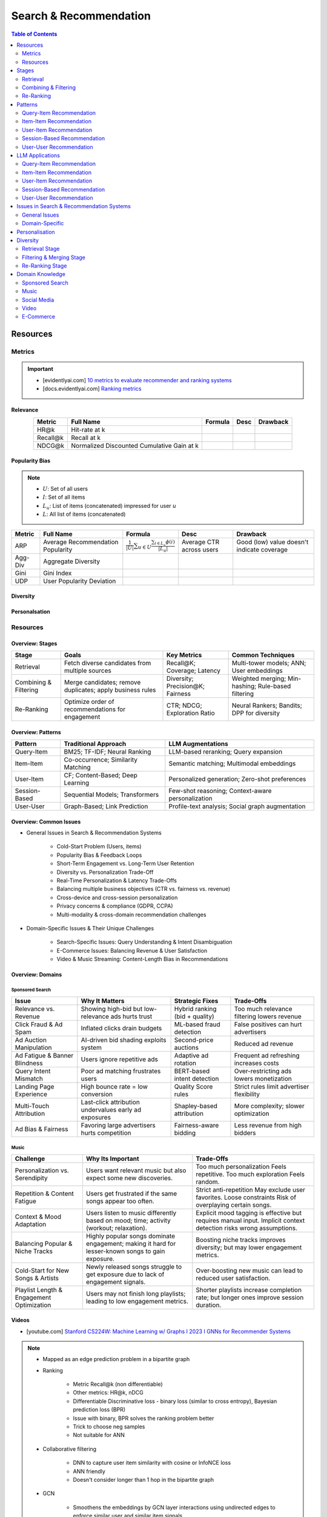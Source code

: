 ####################################################################################
Search & Recommendation
####################################################################################
.. contents:: Table of Contents
   :depth: 2
   :local:
   :backlinks: none

************************************************************************************
Resources
************************************************************************************
Metrics
====================================================================================
.. important::

	* [evidentlyai.com] `10 metrics to evaluate recommender and ranking systems <https://www.evidentlyai.com/ranking-metrics/evaluating-recommender-systems>`_
	* [docs.evidentlyai.com] `Ranking metrics <https://docs.evidentlyai.com/reference/all-metrics/ranking-metrics>`_

Relevance
------------------------------------------------------------------------------------
.. csv-table:: 
	:header: "Metric", "Full Name", "Formula", "Desc", "Drawback"
	:align: center
		
		HR@k, Hit-rate at k, , ,
		Recall@k, Recall at k, , ,
		NDCG@k, Normalized Discounted Cumulative Gain at k, , ,

Popularity Bias
------------------------------------------------------------------------------------
.. note::
	* :math:`U`: Set of all users
	* :math:`I`: Set of all items
	* :math:`L_u`: List of items (concatenated) impressed for user :math:`u`
	* :math:`L`: All list of items (concatenated)

.. csv-table:: 
	:header: "Metric", "Full Name", "Formula", "Desc", "Drawback"
	:align: center
		
		ARP, Average Recommendation Popularity, :math:`\frac{1}{|U|}\sum_{u\in U}\frac{\sum_{i\in L_u}\phi(i)}{|L_u|}`, Average CTR across users, Good (low) value doesn't indicate coverage
		Agg-Div, Aggregate Diversity, , ,
		Gini, Gini Index, , ,
		UDP, User Popularity Deviation, , ,
	
Diversity
------------------------------------------------------------------------------------
Personalsation
------------------------------------------------------------------------------------

Resources
====================================================================================
Overview: Stages
------------------------------------------------------------------------------------
.. csv-table:: 
	:header: "Stage", "Goals", "Key Metrics", "Common Techniques"
	:align: center
	
		Retrieval, Fetch diverse candidates from multiple sources, Recall@K; Coverage; Latency, Multi-tower models; ANN; User embeddings
		Combining & Filtering, Merge candidates; remove duplicates; apply business rules, Diversity; Precision@K; Fairness, Weighted merging; Min-hashing; Rule-based filtering
		Re-Ranking, Optimize order of recommendations for engagement, CTR; NDCG; Exploration Ratio, Neural Rankers; Bandits; DPP for diversity

Overview: Patterns
------------------------------------------------------------------------------------
.. csv-table:: 
	:header: "Pattern", "Traditional Approach", "LLM Augmentations"
	:align: center

		Query-Item, BM25; TF-IDF; Neural Ranking, LLM-based reranking; Query expansion
		Item-Item, Co-occurrence; Similarity Matching, Semantic matching; Multimodal embeddings
		User-Item, CF; Content-Based; Deep Learning, Personalized generation; Zero-shot preferences
		Session-Based, Sequential Models; Transformers, Few-shot reasoning; Context-aware personalization
		User-User, Graph-Based; Link Prediction, Profile-text analysis; Social graph augmentation

Overview: Common Issues
------------------------------------------------------------------------------------
- General Issues in Search & Recommendation Systems

	- Cold-Start Problem (Users, items)
	- Popularity Bias & Feedback Loops
	- Short-Term Engagement vs. Long-Term User Retention
	- Diversity vs. Personalization Trade-Off
	- Real-Time Personalization & Latency Trade-Offs
	- Balancing multiple business objectives (CTR vs. fairness vs. revenue)
	- Cross-device and cross-session personalization
	- Privacy concerns & compliance (GDPR, CCPA)
	- Multi-modality & cross-domain recommendation challenges

- Domain-Specific Issues & Their Unique Challenges

	- Search-Specific Issues: Query Understanding & Intent Disambiguation
	- E-Commerce Issues: Balancing Revenue & User Satisfaction
	- Video & Music Streaming: Content-Length Bias in Recommendations

Overview: Domains
------------------------------------------------------------------------------------
Sponsored Search
^^^^^^^^^^^^^^^^^^^^^^^^^^^^^^^^^^^^^^^^^^^^^^^^^^^^^^^^^^^^^^^^^^^^^^^^^^^^^^^^^^^^
.. csv-table:: 
	:header: "Issue", "Why It Matters", "Strategic Fixes", "Trade-Offs"
	:align: center

		Relevance vs. Revenue, Showing high-bid but low-relevance ads hurts trust, Hybrid ranking (bid + quality), Too much relevance filtering lowers revenue
		Click Fraud & Ad Spam, Inflated clicks drain budgets, ML-based fraud detection, False positives can hurt advertisers
		Ad Auction Manipulation, AI-driven bid shading exploits system, Second-price auctions, Reduced ad revenue
		Ad Fatigue & Banner Blindness, Users ignore repetitive ads, Adaptive ad rotation, Frequent ad refreshing increases costs
		Query Intent Mismatch, Poor ad matching frustrates users, BERT-based intent detection, Over-restricting ads lowers monetization
		Landing Page Experience, High bounce rate = low conversion, Quality Score rules, Strict rules limit advertiser flexibility
		Multi-Touch Attribution, Last-click attribution undervalues early ad exposures, Shapley-based attribution, More complexity; slower optimization
		Ad Bias & Fairness, Favoring large advertisers hurts competition, Fairness-aware bidding, Less revenue from high bidders

Music
^^^^^^^^^^^^^^^^^^^^^^^^^^^^^^^^^^^^^^^^^^^^^^^^^^^^^^^^^^^^^^^^^^^^^^^^^^^^^^^^^^^^
.. csv-table:: 
	:header: "Challenge", "Why Its Important", "Trade-Offs"
	:align: center

		Personalization vs. Serendipity, Users want relevant music but also expect some new discoveries., Too much personalization  Feels repetitive. Too much exploration  Feels random.
		Repetition & Content Fatigue, Users get frustrated if the same songs appear too often., Strict anti-repetition  May exclude user favorites. Loose constraints  Risk of overplaying certain songs.
		Context & Mood Adaptation, Users listen to music differently based on mood; time; activity (workout; relaxation)., Explicit mood tagging is effective but requires manual input. Implicit context detection risks wrong assumptions.
		Balancing Popular & Niche Tracks, Highly popular songs dominate engagement; making it hard for lesser-known songs to gain exposure., Boosting niche tracks improves diversity; but may lower engagement metrics.
		Cold-Start for New Songs & Artists, Newly released songs struggle to get exposure due to lack of engagement signals., Over-boosting new music can lead to reduced user satisfaction.
		Playlist Length & Engagement Optimization, Users may not finish long playlists; leading to low engagement metrics., Shorter playlists increase completion rate; but longer ones improve session duration.

Videos
------------------------------------------------------------------------------------
- [youtube.com] `Stanford CS224W: Machine Learning w/ Graphs I 2023 I GNNs for Recommender Systems <https://www.youtube.com/watch?v=OV2VUApLUio>`_
.. note::
	- Mapped as an edge prediction problem in a bipartite graph
	- Ranking

		- Metric Recall@k (non differentiable)
		- Other metrics: HR@k, nDCG
		- Differentiable Discriminative loss - binary loss (similar to cross entropy), Bayesian prediction loss (BPR)
		- Issue with binary, BPR solves the ranking problem better
		- Trick to choose neg samples
		- Not suitable for ANN
	- Collaborative filtering

		- DNN to capture user item similarity with cosine or InfoNCE loss
		- ANN friendly 
		- Doesn't consider longer than 1 hop in the bipartite graph 
	- GCN

		- Smoothens the embeddings by GCN layer interactions using undirected edges to enforce similar user and similar item signals
		- Neural GCN or LightGCN
		- Application: similar image recommendation in Pinterest 
		- Issue: doesn't have contextual awareness or session/temporal awareness

Key Papers
------------------------------------------------------------------------------------
	- BOF = Bag of features 
	- NG = N-Gram
	- CM = Causal Models (autoregressive)

.. csv-table:: 
	:header: "Tag", "Title"
	:align: center

		Two Tower; MLP, Neural Collaborative Filtering
		Two Tower; BOF, StarSpace: Embed All The Things!
		Two Tower; NG+BOF, Embedding-based Retrieval in Facebook Search
		GCN, LightGCN - Simplifying and Powering Graph Convolution Network for Recommendation
		CM; Session, Transformers4Rec: Bridging the Gap between NLP and Sequential / Session-Based Recommendation
		LLM, Collaborative Large Language Model for Recommender Systems
		LLM, Recommendation as Instruction Following: A Large Language Model Empowered Recommendation Approach

More Papers
------------------------------------------------------------------------------------
.. csv-table:: 
	:header: "Year", "Title"
	:align: center

		2001,Item-Based Collaborative Filtering Recommendation Algorithms – Sarwar et al.
		2003,Amazon.com Recommendations: Item-to-Item Collaborative Filtering – Linden et al.
		2007,Link Prediction Approaches and Applications – Liben-Nowell et al.
		2008,An Introduction to Information Retrieval – Manning et al.
		2009,BM25 and Beyond – Robertson et al.
		2009,Matrix Factorization Techniques for Recommender Systems – Koren et al.
		2010,Who to Follow: Recommending People in Social Networks – Twitter Research
		2014,DeepWalk: Online Learning of Social Representations – Perozzi et al.
		2015,Learning Deep Representations for Content-Based Recommendation – Wang et al.
		2015,Netflix Recommendations: Beyond the 5 Stars – Gomez-Uribe et al.
		2016,Deep Neural Networks for YouTube Recommendations – Covington et al.
		2016,Wide & Deep Learning for Recommender Systems – Cheng et al.
		2016,Session-Based Recommendations with Recurrent Neural Networks – Hidasi et al.
		2017,DeepRank: A New Deep Architecture for Relevance Ranking in Information Retrieval – Pang et al.
		2017,Neural Collaborative Filtering – He et al.
		2017,A Guide to Neural Collaborative Filtering – He et al.
		2018,BERT: Pre-training of Deep Bidirectional Transformers for Language Understanding – Devlin et al.
		2018,PinSage: Graph Convolutional Neural Networks for Web-Scale Recommender Systems – Ying et al.
		2018,Neural Architecture for Session-Based Recommendations – Tang & Wang
		2018,SASRec: Self-Attentive Sequential Recommendation – Kang & McAuley
		2018,Graph Convolutional Neural Networks for Web-Scale Recommender Systems – Ying et al.
		2019,Deep Learning Based Recommender System: A Survey and New Perspectives – Zhang et al.
		2019,Session-Based Recommendation with Graph Neural Networks – Wu et al.
		2019,Next Item Recommendation with Self-Attention – Sun et al.
		2019,BERT4Rec: Sequential Recommendation with Bidirectional Encoder Representations – Sun et al.
		2020,Dense Passage Retrieval for Open-Domain Question Answering – Karpukhin et al.
		2020,ColBERT: Efficient and Effective Passage Search via Contextualized Late Interaction Over BERT – Khattab et al.
		2020,T5 for Information Retrieval – Nogueira et al.
		2021,CLIP: Learning Transferable Visual Models from Natural Language Supervision – Radford et al.
		2021,Transformers4Rec: Bridging the Gap Between NLP and Sequential Recommendation – De Souza et al.
		2021,Graph Neural Networks: A Review of Methods and Applications – Wu et al.
		2021,Next-Item Prediction Using Pretrained Language Models – Sun et al.
		2022,Unified Vision-Language Pretraining for E-Commerce Recommendations – Wang et al.
		2022,Contextual Item Recommendation with Pretrained LLMs – Li et al.
		2023,InstructGPT for Information Retrieval – Ouyang et al.
		2023,GPT-4 for Web Search Augmentation – Bender et al.
		2023,CLIP-Recommend: Multimodal Learning for E-Commerce Recommendations – Xu et al.
		2023,Semantic-Aware Item Matching with Large Language Models – Chen et al.
		2023,GPT4Rec: A Generative Framework for Personalized Recommendation – Wang et al.
		2023,LLM-based Collaborative Filtering: Enhancing Recommendations with Large Language Models – Liu et al.
		2023,LLM-Powered Dynamic Personalized Recommendations – Guo et al.
		2023,Real-Time Recommendation with Large Language Models – Zhang et al.
		2023,Graph Neural Networks Meet Large Language Models: A Survey – Wu et al.
		2023,LLM-powered Social Graph Completion for Friend Recommendations – Huang et al.
		2023,LLM-Augmented Node Classification in Social Networks – Zhang et al.

************************************************************************************
Stages
************************************************************************************
A large-scale recommendation system consists of multiple stages designed to efficiently retrieve, filter, and rank items to maximize user engagement and satisfaction. The three primary stages are Retrieval, Combining & Filtering, and Re-Ranking.  

Retrieval  
====================================================================================
(Fetching an initial candidate pool from multiple sources)  

Goals:  
------------------------------------------------------------------------------------
	- Reduce a large item pool (millions of candidates) to a manageable number (thousands).  
	- Retrieve diverse candidates from multiple sources that might be relevant to the user.  
	- Balance long-term preferences vs. short-term intent.  

Metrics to Optimize For:  
------------------------------------------------------------------------------------
	- Recall@K – How many relevant items are in the top-K retrieved items?  
	- Coverage – Ensuring diversity by retrieving from multiple pools.  
	- Latency – Efficient retrieval in milliseconds at large scales.  

Common Techniques for Different Goals:  
------------------------------------------------------------------------------------
.. csv-table:: 
	:header: "Goal", "Techniques"
	:align: center

		Heterogeneous Candidate Retrieval, Multi-tower models; Hybrid retrieval (Collaborative Filtering + Content-Based)
		Personalization, User embeddings (e.g.; Two-Tower models; Matrix Factorization)
		Exploration & Freshness, Real-time embeddings; Bandit-based exploration
		Scalability & Efficiency, Approximate Nearest Neighbors (ANN); FAISS; HNSW
		Cold-Start Handling, Content-based retrieval (TF-IDF; BERT); Popularity-based heuristics

Example - YouTube Recommendation:  
------------------------------------------------------------------------------------
	- Candidate pools: Watched videos, partially watched videos, topic-based videos, demographically popular videos, newly uploaded videos, videos from followed channels.  
	- Techniques used: Two-Tower model for retrieval, Approximate Nearest Neighbors (ANN) for fast lookup.  

Combining & Filtering  
====================================================================================
(Merging retrieved candidates from different sources and removing low-quality items)  

Goals:  
------------------------------------------------------------------------------------
	- Merge multiple retrieved pools and assign confidence scores to each source.  
	- Filter out irrelevant, duplicate, or low-quality candidates.  
	- Apply business rules (e.g., compliance filtering, removing expired content).  

Metrics to Optimize For:  
------------------------------------------------------------------------------------
	- Diversity – Ensuring different content types are represented.  
	- Precision@K – How many retrieved items are actually relevant?  
	- Fairness & Representation – Avoiding over-exposure of popular items.  
	- Latency – Keeping the filtering process efficient.  

Common Techniques for Different Goals:  
------------------------------------------------------------------------------------
.. csv-table:: 
	:header: "Goal", "Techniques"
	:align: center

		Merging Multiple Candidate Pools, Weighted aggregation based on confidence scores
		Duplicate Removal, Min-hashing; Jaccard similarity; clustering-based deduplication
		Quality Filtering, Heuristic filters; Rule-based filters; Adversarial detection
		Business Constraints, Compliance rules (e.g.; sensitive content removal); Content freshness checks
		Balancing Diversity, Re-weighting based on underrepresented categories
		Scaling Up, Streaming pipelines (Kafka; Flink); Pre-filtering with Bloom Filters

Example - Newsfeed Recommendation:  
------------------------------------------------------------------------------------
	- Candidate sources: Text posts, image posts, video posts.  
	- Filtering techniques: Removing duplicate posts, blocking low-quality content, filtering based on engagement thresholds.  

Re-Ranking  
====================================================================================
(Final ranking of candidates based on personalization, diversity, and explore-exploit trade-offs)  

Goals:  
------------------------------------------------------------------------------------
	- Optimize the order of candidates to maximize engagement.  
	- Balance personalization with exploration (ensuring new content gets surfaced).  
	- Ensure fairness and representation (avoid showing only highly popular items).  

Metrics to Optimize For:  
------------------------------------------------------------------------------------
	- CTR (Click-Through Rate) – Measures immediate engagement.  
	- NDCG (Normalized Discounted Cumulative Gain) – Measures ranking quality.  
	- Exploration Ratio – Tracks new content shown to users.  
	- Long-Term Engagement – Measures retention and repeat interactions.  

Common Techniques for Different Goals:  
------------------------------------------------------------------------------------
.. csv-table:: 
	:header: "Goal", "Techniques"
	:align: center

		Personalized Ranking, Neural Ranking Models (e.g.; DeepFM; Wide & Deep; Transformer-based rankers)
		Diversity Promotion, Determinantal Point Processes (DPP); Re-ranking by category
		Explore-Exploit Balance, Multi-Armed Bandits (Thompson Sampling; UCB); Randomized Ranking
		Handling Highly Popular Items, Popularity dampening; Re-ranking with popularity decay
		Fairness & Representation, Re-weighting models; Exposure-aware ranking
		Fast Re-Ranking, Tree-based models (GBDT); LightGBM; XGBoost

Example - TikTok Recommendation:  
------------------------------------------------------------------------------------
	- Challenges: Need to mix trending videos, personalized content, and fresh videos.  
	- Techniques used: Transformer-based ranking, popularity dampening, diversity-based re-ranking.  

************************************************************************************
Patterns
************************************************************************************
Query-Item Recommendation  
====================================================================================
- Search systems
- text-to-item search
- image-to-item search
- query expansion techniques

Key Concept  
------------------------------------------------------------------------------------
- Query-item recommendation is the foundation of search systems, where a user provides a query (text, image, voice, etc.), and the system retrieves the most relevant items. Unlike standard recommendations, search is explicit—users express intent directly.  

- Common approaches include:  

	- Lexical Matching (TF-IDF, BM25, keyword-based retrieval)  
	- Semantic Matching (Word embeddings, Transformer models like BERT, CLIP for vision-text matching)  
	- Hybrid Search (Combining lexical and semantic search, e.g., BM25 + embeddings)  
	- Learning-to-Rank (LTR) models optimizing ranking performance based on user interactions)  
	- Multimodal Search (Image-to-text retrieval, video search, voice search, etc.)  

Key Papers to Read  
------------------------------------------------------------------------------------
#. Traditional Information Retrieval  

	- "An Introduction to Information Retrieval" – Manning et al. (2008)  
	- "BM25 and Beyond" – Robertson et al. (2009)  

#. Neural Ranking Models  

	- "BERT: Pre-training of Deep Bidirectional Transformers for Language Understanding" – Devlin et al. (2018)  
	- "Dense Passage Retrieval for Open-Domain Question Answering" – Karpukhin et al. (2020)  

#. Multimodal & Deep Learning-Based Search  

	- "CLIP: Learning Transferable Visual Models from Natural Language Supervision" – Radford et al. (2021)  
	- "DeepRank: A New Deep Architecture for Relevance Ranking in Information Retrieval" – Pang et al. (2017)  

Gathering Training Data & Labels  
------------------------------------------------------------------------------------
#. Supervised Learning:  

	- Label: Binary (clicked vs. not clicked) or relevance score (explicit ratings, dwell time).  
	- Data sources: Search logs, query-click data, user feedback (thumbs up/down).  
	- Challenges: Noisy labels (e.g., clicks may not always indicate relevance).  

#. Semi-Supervised Learning:  

	- Use query expansion techniques (e.g., weak supervision from similar queries).  
	- Leverage pseudo-labeling (e.g., use a weaker ranker to generate labels).  

#. Self-Supervised Learning:  

	- Contrastive learning (e.g., train embeddings by pulling query and relevant items closer).  
	- Masked query prediction (e.g., predicting missing words in search queries).  

Feature Engineering  
------------------------------------------------------------------------------------
- Query Features: Term frequency, query length, part-of-speech tagging.  
- Item Features: Title, description, category, metadata, embeddings.  
- Interaction Features: Click history, query-to-item dwell time, CTR.  
- Contextual Features: Time of query, device type, user history.  
- Embedding-Based Features: Pretrained word embeddings (Word2Vec, FastText, BERT embeddings).  

Item-Item Recommendation  
====================================================================================
- Similar Products
- Related Videos
- "Customers Who Bought This Also Bought"

Key Concept  
------------------------------------------------------------------------------------
- Item-item recommendation focuses on suggesting similar items based on user interactions. This is widely used in e-commerce, streaming platforms, and content discovery systems.  

	- Typically modeled as an item simi-larity problem.  
	- Unlike user-item recommendation, the goal is to find related items rather than predicting a user’s preferences.  

- Common approaches include:  

	- Item-Based Collaborative Filtering (Similarity between item interaction histories)  
	- Content-Based Filtering (Similarity using item attributes like text, image, category)  
	- Graph-Based Approaches (Item-item similarity using co-purchase graphs)  
	- Deep Learning Methods (Representation learning, embeddings)  
	- Hybrid Methods (Combining multiple approaches)  

Key Papers to Read  
------------------------------------------------------------------------------------
#. Collaborative Filtering-Based Approaches  

	- "Item-Based Collaborative Filtering Recommendation Algorithms" – Sarwar et al. (2001)  
	- "Matrix Factorization Techniques for Recommender Systems" – Koren et al. (2009)  

#. Content-Based Approaches  

	- "Learning Deep Representations for Content-Based Recommendation" – Wang et al. (2015)  
	- "Deep Learning Based Recommender System: A Survey and New Perspectives" – Zhang et al. (2019)  

#. Graph-Based & Hybrid Approaches  

	- "Amazon.com Recommendations: Item-to-Item Collaborative Filtering" – Linden et al. (2003)  
	- "PinSage: Graph Convolutional Neural Networks for Web-Scale Recommender Systems" – Ying et al. (2018)  

Gathering Training Data & Labels  
------------------------------------------------------------------------------------
#. Supervised Learning:  

	- Label: Binary (1 = two items are similar, 0 = not similar).  
	- Data sources: Co-purchase data, co-click data, content similarity.  
	- Challenges: Defining meaningful similarity when explicit labels don’t exist.  

#. Semi-Supervised Learning:  

	- Clustering similar items based on embeddings or co-occurrence.  
	- Weak supervision from user-generated tags, reviews.  

#. Self-Supervised Learning:  

	- Contrastive learning (e.g., learning embeddings by pushing dissimilar items apart).  
	- Masked item prediction (e.g., predicting missing related items in a session).  

Feature Engineering  
------------------------------------------------------------------------------------
- Item Features: Category, brand, price, textual description, images.  
- Interaction Features: Co-purchase counts, view sequences, co-engagement.  
- Graph Features: Item co-occurrence in user sessions, citation networks.  
- Embedding-Based Features: Learned latent item representations.  
- Contextual Features: Time decay (trending vs. evergreen items).   

User-Item Recommendation  
====================================================================================
- Homepage recommendations
- product recommendations
- videos you might like, etc

Key Concept  
------------------------------------------------------------------------------------
- User-item recommendation focuses on predicting a user's preference for an item based on historical interactions. This can be framed as:  

	#. Explicit feedback (e.g., ratings, thumbs up/down)  
	#. Implicit feedback (e.g., clicks, watch time, purchases)  

- Common approaches include:  

	#. Collaborative Filtering (CF) (Matrix Factorization, Neural CF)  
	#. Content-Based Filtering (Feature-based models)  
	#. Hybrid Models (Combining CF and content-based methods)  
	#. Deep Learning Approaches (Neural networks, Transformers)  

Key Papers to Read  
------------------------------------------------------------------------------------
#. Collaborative Filtering  

	- "Matrix Factorization Techniques for Recommender Systems" – Koren et al. (2009)  
	- "Neural Collaborative Filtering" – He et al. (2017)  

#. Deep Learning Approaches  

	- "Deep Neural Networks for YouTube Recommendations" – Covington et al. (2016)  
	- "Wide & Deep Learning for Recommender Systems" – Cheng et al. (2016)  

#. Hybrid and Production Systems  

	- "Netflix Recommendations: Beyond the 5 Stars" – Gomez-Uribe et al. (2015)  

Gathering Training Data & Labels  
------------------------------------------------------------------------------------
#. Supervised Learning:  

	- Label: binary (clicked/not clicked, purchased/not purchased) or continuous (watch time, rating).  
	- Data sources: user interactions, purchase logs, watch history.  
	- Challenges: Class imbalance (many more non-clicked items than clicked ones).  

#. Semi-Supervised Learning:  

	- Use self-training (pseudo-labeling) to expand labeled data.  
	- Graph-based methods to propagate labels across similar users/items.  

#. Self-Supervised Learning:  

	- Contrastive learning (e.g., SimCLR, BERT-style masked item prediction).  
	- Learning representations via session-based modeling (e.g., predicting the next item a user interacts with).  

Feature Engineering  
------------------------------------------------------------------------------------
- User Features: Past interactions, demographics, engagement signals.  
- Item Features: Category, text/image embeddings, historical engagement.  
- Cross Features: User-item interactions (e.g., user’s affinity to a category).  
- Contextual Features: Time of day, device, location.  
- Embedding-based Features: Learned latent factors from models like Word2Vec for items/users.  

Session-Based Recommendation  
====================================================================================
- Personalized recommendations based on recent user actions
- short-term intent modeling
- sequential recommendations

Key Concept  
------------------------------------------------------------------------------------
Session-based recommendation focuses on predicting the next relevant item for a user based on their recent interactions, rather than long-term historical data. This is useful when:  

	- Users don’t have extensive histories (e.g., guest users).  
	- Preferences shift dynamically (e.g., browsing sessions in e-commerce).  
	- Recent behavior is more indicative of intent than long-term history.  

Common approaches include:  

	- Rule-Based Methods (Most popular, trending, or recently viewed items)  
	- Markov Chains & Sequential Models (Predicting next item based on state transitions)  
	- Recurrent Neural Networks (RNNs, GRUs, LSTMs) (Capturing sequential dependencies)  
	- Graph-Based Approaches (Session-based Graph Neural Networks)  
	- Transformer-Based Models (Attention-based architectures for session modeling)  

Key Papers to Read  
------------------------------------------------------------------------------------
#. Traditional Approaches & Sequential Models  

	- "Session-Based Recommendations with Recurrent Neural Networks" – Hidasi et al. (2016)  
	- "Neural Architecture for Session-Based Recommendations" – Tang & Wang (2018)  

#. Graph-Based Methods  

	- "Session-Based Recommendation with Graph Neural Networks" – Wu et al. (2019)  
	- "Next Item Recommendation with Self-Attention" – Sun et al. (2019)  

#. Transformer-Based Methods  

	- "SASRec: Self-Attentive Sequential Recommendation" – Kang & McAuley (2018)  
	- "BERT4Rec: Sequential Recommendation with Bidirectional Encoder Representations" – Sun et al. (2019)  

Gathering Training Data & Labels  
------------------------------------------------------------------------------------
#. Supervised Learning:  

	- Label: Next item in sequence (e.g., clicked/purchased item).  
	- Data sources: User sessions, browsing logs, cart abandonment data.  
	- Challenges: Short sessions make training harder; sparse interaction data.  

#. Semi-Supervised Learning:  

	- Use self-supervised tasks like predicting masked interactions.  
	- Graph-based node propagation to learn session similarities.  

#. Self-Supervised Learning:  

	- Contrastive learning (e.g., predict next item from different user sessions).  
	- Next-click prediction using masked sequence modeling (BERT-style).  

Feature Engineering  
------------------------------------------------------------------------------------
- Session Features: Time spent, number of items viewed, recency of last interaction.  
- Item Features: Product category, textual embeddings, popularity trends.  
- Sequence Features: Click sequences, time gaps between interactions.  
- Contextual Features: Device type, time of day, geographical location.  
- Embedding-Based Features: Pretrained session embeddings (e.g., Word2Vec-like for items).  

User-User Recommendation  
====================================================================================
- People You May Know
- Friend Suggestions
- Follower Recommendations

Key Concept  
------------------------------------------------------------------------------------
- User-user recommendation focuses on predicting connections between users based on their behavior, interests, or existing social networks. 
 
	#. Typically modeled as a link prediction problem in graphs.  
	#. Used for social networks, professional connections, or matchmaking systems.  

- Common approaches include:  

	#. Collaborative Filtering (User-Based CF)  
	#. Graph-Based Approaches (Graph Neural Networks, PageRank, Node2Vec, etc.)  
	#. Feature-Based Matching (Demographic and behavior similarity)  
	#. Hybrid Approaches (Graph + CF + Deep Learning)  

Key Papers to Read  
------------------------------------------------------------------------------------
#. Collaborative Filtering-Based Approaches  

	- "Item-Based Collaborative Filtering Recommendation Algorithms" – Sarwar et al. (2001)  
	- "A Guide to Neural Collaborative Filtering" – He et al. (2017)  

#. Graph-Based Approaches  

	- "DeepWalk: Online Learning of Social Representations" – Perozzi et al. (2014)  
	- "Graph Convolutional Neural Networks for Web-Scale Recommender Systems" – Ying et al. (2018)  
	- "Graph Neural Networks: A Review of Methods and Applications" – Wu et al. (2021)  

#. Hybrid and Large-Scale User-User Recommendation  

	- "Link Prediction Approaches and Applications" – Liben-Nowell et al. (2007)  
	- "Who to Follow: Recommending People in Social Networks" – Twitter Research (2010)  

Gathering Training Data & Labels  
------------------------------------------------------------------------------------
#. Supervised Learning:  

	- Label: Binary (1 = connection exists, 0 = no connection).  
	- Data sources: Friendship graphs, follow/unfollow actions, mutual interests.  
	- Challenges: Highly imbalanced data (most user pairs are not connected).  

#. Semi-Supervised Learning:  

	- Graph-based label propagation (e.g., predicting missing edges in a user graph).  
	- Use unlabeled users with weak supervision from social structures.  

#. Self-Supervised Learning:  

	- Contrastive learning (e.g., learning embeddings where connected users are closer in vector space).  
	- Masked edge prediction (e.g., hide some connections and train the model to reconstruct them).  

Feature Engineering  
------------------------------------------------------------------------------------
- User Features: Profile attributes (age, location, industry, interests).  
- Graph Features: Common neighbors, Jaccard similarity, Adamic-Adar score.  
- Interaction Features: Message frequency, engagement level.  
- Embedding-Based Features: Node2Vec or GNN-based embeddings.  
- Contextual Features: Activity time, shared communities.  

************************************************************************************
LLM Applications
************************************************************************************
Leveraging Large Language Models (LLMs) like GPT, BERT, and T5 for various recommendation patterns

Query-Item Recommendation
====================================================================================
Key Concept  
------------------------------------------------------------------------------------
- Traditional search relies on lexical matching (BM25, TF-IDF) or vector search.  
- LLMs enhance ranking via reranking models (ColBERT, T5-based retrieval).  
- Can be used for query expansion, understanding user intent, and handling ambiguous queries.  
- Example use case: Google Search, AI-driven Q&A search (Perplexity AI).  

Key Papers to Read  
------------------------------------------------------------------------------------
#. LLM-Based Search Ranking  

	- "ColBERT: Efficient and Effective Passage Search via Contextualized Late Interaction Over BERT" – Khattab et al. (2020)  
	- "T5 for Information Retrieval" – Nogueira et al. (2020)  
#. LLM-Augmented Search  

	- "InstructGPT for Information Retrieval" – Ouyang et al. (2023)  
	- "GPT-4 for Web Search Augmentation" – Bender et al. (2023)  

Item-Item Recommendation  
====================================================================================
Key Concept  
------------------------------------------------------------------------------------
- Traditional methods use co-occurrence matrices or content similarity (TF-IDF, embeddings).  
- LLMs improve semantic similarity scoring, identifying nuanced item relationships.  
- Multimodal LLMs (e.g., CLIP) combine text, images, and metadata to enhance recommendations.  
- Example use case: E-commerce (Amazon's “similar items”), content platforms (Netflix’s related videos).  

Key Papers to Read  
------------------------------------------------------------------------------------
#. Multimodal LLMs for Recommendation  

	- "CLIP-Recommend: Multimodal Learning for E-Commerce Recommendations" – Xu et al. (2023)  
	- "Unified Vision-Language Pretraining for E-Commerce Recommendations" – Wang et al. (2022)  
#. Semantic Similarity Using LLMs  

	- "Semantic-Aware Item Matching with Large Language Models" – Chen et al. (2023)  
	- "Contextual Item Recommendation with Pretrained LLMs" – Li et al. (2022)  

User-Item Recommendation  
====================================================================================
Key Concept  
------------------------------------------------------------------------------------
- Traditional approaches rely on collaborative filtering (CF) or content-based filtering to predict user preferences.  
- LLMs enhance this by learning richer user and item embeddings, capturing nuanced interactions.  
- LLMs can generate user preferences dynamically via zero-shot/few-shot learning, improving personalization.  
- Example use case: Personalized product descriptions, interactive recommendation assistants.  

Key Papers to Read  
------------------------------------------------------------------------------------
#. LLM-powered Recommendation  

	- "GPT4Rec: A Generative Framework for Personalized Recommendation" – Wang et al. (2023)  
	- "LLM-based Collaborative Filtering: Enhancing Recommendations with Large Language Models" – Liu et al. (2023)  
#. Transformer-Based RecSys  

	- "BERT4Rec: Sequential Recommendation with Bidirectional Encoder Representations" – Sun et al. (2019)  
	- "SASRec: Self-Attentive Sequential Recommendation" – Kang & McAuley (2018)  

Session-Based Recommendation  
====================================================================================
Key Concept  
------------------------------------------------------------------------------------
- Traditional methods use sequential models (RNNs, GRUs, Transformers) to predict next-item interactions.  
- LLMs enhance session modeling by leveraging sequential reasoning and contextual awareness.  
- Few-shot prompting allows LLMs to infer session preferences without explicit training.  
- Example use case: Dynamic content feeds (TikTok), real-time recommendations (Spotify session playlists).  

Key Papers to Read  
------------------------------------------------------------------------------------
#. Transformer-Based Session Recommendations  

	- "SASRec: Self-Attentive Sequential Recommendation" – Kang & McAuley (2018)  
	- "Next-Item Prediction Using Pretrained Language Models" – Sun et al. (2021)  
#. LLM-Driven Dynamic Recommendation  

	- "LLM-Powered Dynamic Personalized Recommendations" – Guo et al. (2023)  
	- "Real-Time Recommendation with Large Language Models" – Zhang et al. (2023)  

User-User Recommendation  
====================================================================================
Key Concept  
------------------------------------------------------------------------------------
- Typically modeled as a graph-based link prediction problem, where users are nodes.  
- LLMs can enhance user similarity computations by processing richer profile texts (e.g., bios, chat history).  
- Social connections can be inferred by analyzing natural language data, rather than relying solely on structural graph features.  
- Example use case: Professional networking (LinkedIn), AI-assisted friend suggestions.  

Key Papers to Read  
------------------------------------------------------------------------------------
#. Graph-Based LLMs  

	- "Graph Neural Networks Meet Large Language Models: A Survey" – Wu et al. (2023)  
	- "LLM-powered Social Graph Completion for Friend Recommendations" – Huang et al. (2023)  
#. Hybrid Graph and LLMs  

	- "LLM-Augmented Node Classification in Social Networks" – Zhang et al. (2023)  
	- "Graph Convolutional Neural Networks for Web-Scale Recommender Systems" – Ying et al. (2018)  

************************************************************************************
Issues in Search & Recommendation Systems
************************************************************************************
General Issues
====================================================================================
Cold-Start Problem (Users & Items)  
------------------------------------------------------------------------------------
- Why It Matters:  

	- New users: No interaction history makes personalization difficult.  
	- New items: Struggle to get exposure due to lack of engagement signals.  

- Strategic Solutions & Trade-Offs:  

	- Content-Based Methods (Text embeddings, Image/Video features) → Good for new items, but lacks user personalization.  
	- Demographic-Based Recommendations (Cluster similar users) → Generalizes well but risks oversimplification.  
	- Randomized Exploration (Show new items randomly) → Increases fairness but can reduce CTR.  

- Domain-Specific Notes:  

	- E-commerce (Amazon, Etsy) → Cold-start for new sellers & niche products.  
	- Video Streaming (Netflix, YouTube) → Cold-start for newly released content.  

Popularity Bias & Feedback Loops
------------------------------------------------------------------------------------
- Why It Matters:  

	- Over-recommending already popular items creates a "rich-get-richer" effect.  
	- Items with low initial exposure struggle to gain traction.  
	- Reinforces biases in user engagement, making it harder to surface niche or novel content.  

- Strategic Solutions & Trade-Offs:  

	- Re-Ranking with Popularity Dampening (Decay-based adjustments) → Improves exposure but can hurt user satisfaction.  
	- Counterfactual Learning (Causal ML for fairness) → Breaks bias loops but hard to implement at scale.  
	- Multi-Armed Bandits (UCB, Thompson Sampling) → Helps exploration but can reduce short-term revenue.  

- Domain-Specific Notes:  

	- Social Media (TikTok, Twitter, Facebook) → Celebrity overexposure (e.g., verified users dominating feeds).  
	- News Aggregators (Google News, Apple News) → Same sources getting recommended (e.g., mainstream news over independent journalism).  

Short-Term Engagement vs. Long-Term User Retention  
------------------------------------------------------------------------------------
- Why It Matters:  

	- Systems often optimize for immediate engagement (CTR, watch time, purchases), which can lead to addictive behaviors or content fatigue.  
	- Over-exploitation of "sticky content" (clickbait, sensationalism, autoplay loops) may reduce long-term satisfaction.  

- Strategic Solutions & Trade-Offs:  

	- Multi-Objective Optimization (CTR + Long-Term Retention) → Complex to balance but essential for sustainability.  
	- Delayed Reward Models (Reinforcement Learning) → Great for long-term user retention but slow learning process.  
	- Personalization Decay (Balancing Freshness vs. Relevance) → Introduces diverse content but can feel random to users.  

- Domain-Specific Notes:  

	- YouTube, TikTok, Instagram → Prioritizing sensational viral content over educational material.  
	- E-Commerce (Amazon, Alibaba) → Short-term discounts vs. long-term brand loyalty.  

Diversity vs. Personalization Trade-Off  
------------------------------------------------------------------------------------
- Why It Matters:  

	- Highly personalized feeds often reinforce user preferences too strongly, limiting exposure to new content.  
	- Users may get stuck in content silos (e.g., political polarization, filter bubbles).  

- Strategic Solutions & Trade-Offs:  

	- Diversity-Promoting Re-Ranking (DPP, Exploration Buffers) → Reduces filter bubbles but may decrease engagement.  
	- Diversity-Constrained Search (Re-weighting ranking models) → Promotes varied content but risks reducing precision.  
	- Hybrid User-Item Graphs (Graph Neural Networks for diversification) → Balances exploration but requires expensive training.  

- Domain-Specific Notes:  

	- Social Media (Facebook, Twitter, YouTube) → Political echo chambers & misinformation bubbles.  
	- E-commerce (Amazon, Etsy, Zalando) → Users seeing only one type of product repeatedly.  

Real-Time Personalization & Latency Trade-Offs  
------------------------------------------------------------------------------------
- Why It Matters:  

	- Personalized recommendations require real-time feature updates and low-latency inference.  
	- Search relevance depends on immediate context (e.g., location, time of day, trending topics).  

- Strategic Solutions & Trade-Offs:  

	- Precomputed User Embeddings (FAISS, HNSW, Vector DBs) → Speeds up search but sacrifices personalization flexibility.  
	- Edge AI for On-Device Personalization → Reduces latency but increases computational costs.  
	- Session-Based Recommendation Models (Transformers for Session-Based Context) → Great for short-term personalization but expensive for large user bases.  

- Domain-Specific Notes:  

	- E-Commerce (Amazon, Walmart, Shopee) → Latency constraints for "similar item" recommendations.  
	- Search Engines (Google, Bing, Baidu) → Needing real-time personalization without slowing down results.  

Domain-Specific
====================================================================================
Search
------------------------------------------------------------------------------------  
- Query Understanding & Intent Disambiguation

	- Users enter ambiguous or vague queries, requiring intent inference.  
	- Example: Searching for “apple” – Is it a fruit, a company, or a music service?  
	- Solutions & Trade-Offs:  
	
		- LLM-Powered Query Rewriting (T5, GPT) → Improves relevance but risks over-modifying queries.  
		- Session-Aware Query Expansion → Helps disambiguation but increases computational cost.  

E-Commerce
------------------------------------------------------------------------------------
- Balancing Revenue & User Satisfaction  

	- Revenue-driven recommendations (sponsored ads, promoted products) vs. organic recommendations.  
	- Example: Amazon mixing sponsored and personalized search results.  
	- Solutions & Trade-Offs:  
	
		- Hybrid Models (Re-ranking with Fairness Constraints) → Balances organic vs. paid but hard to tune for revenue goals.  
		- Trust-Based Ranking (Reducing deceptive sellers, fake reviews) → Improves satisfaction but may lower short-term sales.  

Video & Music Streaming
------------------------------------------------------------------------------------
- Content-Length Bias in Recommendations  

	- Recommendation models often favor shorter videos (TikTok, YouTube Shorts) over long-form content.  
	- Example: YouTube’s watch-time optimization may prioritize clickbaity short videos over educational content.  
	- Solutions & Trade-Offs:  
	
		- Normalized Engagement Metrics (Watch Percentage vs. Watch Time) → Improves long-form content exposure but may reduce video diversity.  
		- Hybrid-Length Recommendations (Mixing Shorts & Full Videos) → Enhances variety but harder to rank effectively. 
************************************************************************************
Personalisation
************************************************************************************

************************************************************************************
Diversity
************************************************************************************
- Goal

	- improving user engagement
	- avoiding filter bubbles
	- preventing over-reliance on popular content.
- Metric

	- TODO
- Ensuring diversity in recommendation systems requires a multi-stage approach, balancing user engagement, fairness, and exploration. The best strategies depend on the product type:

	.. important::
		- Music & video platforms (Spotify, YouTube, TikTok) use DPP and Bandits to introduce diverse content.
		- E-commerce (Amazon, Etsy) balances popularity-based downsampling with weighted re-ranking.
		- Newsfeeds (Google News, Facebook, Twitter) use category-sensitive filtering to prevent echo chambers.

- LLMs for Diversity in Recommendations

	.. note::	 
		- YouTube - Uses LLMs for multi-modal retrieval (text, video, audio).  
		- Spotify - Uses LLMs for playlist diversification and exploration-based re-ranking.  
		- Netflix - Uses GPT-like models for diverse genre-based recommendations.  
		- Google Search & News - Uses BERT-based fairness filters for diverse search results.  

- Technique Summary

	.. csv-table:: 
		:header: "Technique", "Stage", "Pros", "Cons"
		:align: center
	
			Multi-Pool Retrieval, Retrieval, High diversity; multiple candidate sources, Computationally expensive
			Popularity-Based Downsampling, Retrieval, Prevents over-recommendation of trending items, May reduce engagement
			Minimum-Item Representation Heuristics, Filtering, Ensures fairness across categories, Might reduce personalization
			Category-Sensitive Filtering, Filtering, Adapts to user preferences dynamically, High computation cost
			Determinantal Point Processes (DPP), Re-Ranking, Mathematical diversity control, Computationally expensive
			Re-Ranking with Diversity Constraints, Re-Ranking, Tunable for personalization vs. diversity, Requires careful tuning
			Multi-Armed Bandits, Re-Ranking, Balances personalization and exploration, Hard to tune in real-world scenarios

- LLMs for Diversity at Each Stage  

	.. csv-table:: 
		:header: "Stage", "LLM Enhancements", "Pros", "Cons"
		:align: center
	
			Retrieval, Query expansion; Multi-modal retrieval, Increases recall & heterogeneity, Higher latency; Loss of precision
			Filtering & Merging, Semantic deduplication; Bias correction, Prevents redundancy; Fairer recommendations, Computationally expensive
			Re-Ranking, Diversity-aware reranking; Counterfactuals, Balances personalization & exploration, Risk of over-exploration; Expensive inference

Retrieval Stage
====================================================================================
.. note::
	Goal: Ensuring Diversity in Candidate Selection

Multi-Pool Retrieval (Heterogeneous Candidate Selection)
------------------------------------------------------------------------------------
	- Retrieves candidates from multiple independent sources (e.g., popularity-based pool, collaborative filtering pool, content-based retrieval).
	- Ensures that recommendations are not solely based on one dominant factor (e.g., trending items).
	
Pros:

	- Increases coverage by considering multiple types of items.
	- Helps balance long-term preferences vs. short-term interest.
	
Cons:

	- If not weighted properly, can introduce irrelevant or low-quality recommendations.
	- Computationally expensive when handling large numbers of pools.
	
Example:

	- YouTube retrieves candidates from watched videos, partially watched videos, new uploads, and popular in demographic to balance diversity.

Popularity-Based Downsampling
------------------------------------------------------------------------------------
	- Reduces the dominance of highly popular items in the candidate pool.
	- Ensures niche items have a fair chance of being retrieved.
	
Pros:

	- Prevents "rich-get-richer" feedback loops.
	- Encourages long-tail item discovery.
	
Cons:

	- Might hurt immediate engagement metrics (CTR, Watch Time).
	- New users may still prefer popular items over niche ones.
	
Example:

	- Spotifys Discover Weekly uses a mix of popular and long-tail recommendations to balance engagement and discovery.

LLMs for Diverse Candidate Selection  
------------------------------------------------------------------------------------
	#. Query Expansion for Better Recall  
	
		- LLMs generate query variations to retrieve diverse candidates beyond exact keyword matching.  
		- Example: Instead of just retrieving laptops, LLMs expand queries to include notebooks, MacBooks, ultrabooks.  
		- Technique: Use T5/BERT-based semantic expansion to increase retrieval diversity.  
		
	#. Multi-Modal Understanding for Heterogeneous Retrieval  
	
		- LLMs bridge different modalities (text, image, video) to retrieve richer candidate pools.  
		- Example: In YouTube Recommendations, an LLM can link a users watched TED Talk to blog articles on the same topic.  
		- Technique: Use CLIP (for text-image-video embeddings) to retrieve across modalities.  
	
	#. User Preference Understanding for Contextual Retrieval  
	
		- Instead of static retrieval models, LLMs generate dynamic search queries based on user conversation history.  
		- Example: A user searching for travel backpacks may also receive recommendations for hiking gear if LLMs infer the intent.  
		- Technique: Use GPT-like models to rewrite user queries dynamically based on session context.  
	
Pros:  

	- Improves Recall - LLMs retrieve more diverse content that traditional CF models miss.  
	- Better Cold-Start Handling - Generates synthetic preferences for new users.  

Cons:  

	- High Latency - Generating queries dynamically can be slower than precomputed embeddings.  
	- Loss of Precision - More diverse candidates mean a higher risk of retrieving irrelevant results.  

Filtering & Merging Stage
====================================================================================
.. note::
	Goal: Balancing Diversity Before Re-Ranking

Minimum-Item Representation Heuristics
------------------------------------------------------------------------------------
	- Ensures that each category, genre, or provider has a minimum number of candidates before merging.
	- Helps prevent over-representation of any single category.

Pros:

	- Easy to implement with rule-based heuristics.
	- Ensures fairness in content exposure.

Cons:

	- Can sacrifice relevance by forcing underrepresented items.
	- Hard to scale for fine-grained personalization.

Example:

	- News Feeds (Facebook, Twitter, Google News) ensure a minimum number of international vs. local news, avoiding content silos.

Category-Sensitive Filtering
------------------------------------------------------------------------------------
	- Computes category entropy to measure diversity across different categories.
	- If a users recommendations lack category diversity, it enforces rebalancing by boosting underrepresented categories.

Pros:

	- Dynamically adapts to different users.
	- Can be optimized for long-term user retention.

Cons:

	- Requires real-time category tracking, which can be computationally expensive.
	- Poor tuning may result in irrelevant recommendations.

Example:

	- Netflix ensures that recommendations contain a mix of different genres rather than overloading one.

LLMs for Diversity-Aware Candidate Selection  
------------------------------------------------------------------------------------
	#. Semantic Deduplication & Cluster Merging  
	
		- LLMs identify semantically similar items (even if they differ in wording) to prevent redundancy.  
		- Example: In news recommendations, LLMs group articles covering the same event to avoid repetition.  
		- Technique: Use sentence embeddings (SBERT) to cluster semantically duplicate items.  
	
	#. Bias & Fairness Control  
	
		- LLMs detect biased patterns (e.g., over-representing a certain demographic) and adjust recommendations accordingly.  
		- Example: A job recommendation system might over-recommend tech jobs to menLLMs can balance exposure.  
		- Technique: Use LLM-based fairness models (e.g., DebiasBERT) to adjust recommendations.  
	
	#. Context-Aware Filtering  
	
		- LLMs generate filtering rules on-the-fly based on user profile, session history, or external trends.  
		- Example: If a user browses vegetarian recipes, LLMs downrank meat-based recipes dynamically.  
		- Technique: Use GPT-powered filtering prompts to dynamically adjust content selection.  

Pros:  

	- Prevents Repetitive Recommendations - Ensures users dont see redundant items.  
	- Improves Fairness & Representation - Adjusts for bias in candidate selection.  

Cons:  

	- Computationally Expensive - Filtering millions of candidates using LLMs can increase inference costs.  
	- Difficult to Fine-Tune - Over-filtering may hide relevant recommendations.  

Re-Ranking Stage
====================================================================================
.. note::
	Goal: Final Diversity Adjustments

Determinantal Point Processes (DPP)
------------------------------------------------------------------------------------
	- Uses probabilistic modeling to diversify ranked lists.
	- Given a candidate set, DPP selects a subset that maximizes diversity while maintaining relevance.
	- Works by modeling similarity between items and ensuring that similar items are not ranked too closely together.

Pros:

	- Mathematically principled and ensures diversity without arbitrary rules.
	- Used successfully in Spotify and Amazon for playlist & product recommendations.

Cons:

	- Computationally expensive, especially in large-scale deployments.
	- Needs proper similarity functions to be effective.

Example:

	- Spotify Playlist Generation - Ensures a playlist has a variety of artists and genres instead of only one type of song.

Re-Ranking with Diversity Constraints
------------------------------------------------------------------------------------
	- Uses weighted re-ranking algorithms that explicitly penalize redundant recommendations.
	- Can be tuned to balance diversity vs. personalization dynamically.

Pros:

	- Adjustable trade-off between diversity and user preferences.
	- Works well for personalized recommendations.

Cons:

	- Needs constant tuning to find the right balance.
	- If misconfigured, can make recommendations feel random or irrelevant.

Example:

	- YouTubes Ranking Model applies re-ranking constraints to prevent over-recommendation of a single creator in a session.

Multi-Armed Bandits for Explore-Exploit
------------------------------------------------------------------------------------
	- Balances exploitation (showing relevant, known content) with exploration (introducing new, diverse content).
	- Upper Confidence Bound (UCB), Thompson Sampling are commonly used bandit techniques.

Pros:

	- Encourages personalized discovery while ensuring exploration.
	- Automatically adapts over time.

Cons:

	- Hard to tune exploration parameters in production settings.
	- May result in temporary engagement drops during exploration phases.

Example:

	- TikToks For You Page mixes known preferences with new content using bandit-based ranking.

LLMs for Diversity-Aware Ranking  
------------------------------------------------------------------------------------
	#. Diversity-Aware Ranking Models  

		- LLMs act as personalization-aware rerankers, balancing relevance with diversity dynamically.  
		- Example: Instead of showing only Marvel movies to a fan, LLMs inject DC movies or indie superhero films.  
		- Technique: Use LLM-powered diversity re-ranking prompts in post-processing.  
	
	#. Personalized Exploration vs. Exploitation  

		- LLMs simulate user preferences in real-time and adjust ranking to include more exploration.  
		- Example: In TikTok, if a user likes cooking videos, LLMs inject some fitness or travel videos to encourage exploration.  
		- Technique: Use GPT-powered bandit re-ranking for adaptive diversity balancing.  
	
	#. Diversity-Aware Re-Ranking via Counterfactual Predictions  

		- LLMs generate counterfactual recommendations to test how users might respond to different recommendation lists.  
		- Example: Instead of showing only trending news, LLMs inject underrepresented topics and measure user responses.  
		- Technique: Use LLMs for offline counterfactual testing before deployment.  

Pros:  

	- Balances Personalization & Diversity - Prevents filter bubbles.  
	- Improves Long-Term Engagement - Users are less likely to get bored.  

Cons:  

	- Higher Inference Cost - Re-ranking every session in real-time increases server load.  
	- Risk of Over-Exploration - If diversity is forced, users may feel the system is less relevant.  

************************************************************************************
Domain Knowledge
************************************************************************************
Sponsored Search
====================================================================================
Relevance vs. Revenue Trade-Off
------------------------------------------------------------------------------------
Why It Matters:  

	- Advertisers bid for visibility, but their ads may not always be relevant to the user's query.  
	- If high-bid but low-relevance ads are shown, users may lose trust in the search engine.  

Strategic Solutions & Trade-Offs:  

	- Quality Score (Google Ads' Approach)  Ranks ads based on a combination of CTR, relevance, and landing page experience, not just bid amount.  
	- Hybrid Ranking Model (Revenue + User Engagement)  Balances ad revenue vs. user satisfaction.  

Trade-Offs:  

	- Prioritizing high-relevance, low-bid ads reduces short-term revenue.  
	- Prioritizing high-bid, low-relevance ads hurts user trust & long-term retention.  

Click Spam & Ad Fraud
------------------------------------------------------------------------------------
Why It Matters:  

	- Bots & malicious actors inflate clicks to waste competitor ad budgets (click fraud).  
	- Some advertisers run low-quality, misleading ads to generate fake engagement.  

Strategic Solutions & Trade-Offs:  

	- Click Fraud Detection (Googles Invalid Click Detection)  Uses IP tracking, anomaly detection, and ML models to filter fraudulent clicks.  
	- Post-Click Analysis (User Behavior Analysis)  Detects bots based on engagement (bounce rate, session length, interactions).  

Trade-Offs:  

	- False Positives  May block legitimate traffic, harming advertisers.  
	- False Negatives  Fraudulent clicks still get monetized, increasing costs for real advertisers.  

Ad Auction Manipulation & Bid Shading
------------------------------------------------------------------------------------
Why It Matters:  

	- Sophisticated advertisers use AI-driven bidding strategies to game real-time auctions.  
	- Bid shading techniques lower ad costs while maintaining high visibility.  

Strategic Solutions & Trade-Offs:  

	- Second-Price Auctions (Vickrey Auctions)  Advertisers only pay the second-highest bid price, reducing manipulation.  
	- Multi-Objective Bidding Models  Balances advertiser cost efficiency and search engine revenue.  

Trade-Offs:  

	- Too much bid control reduces revenue  Search engines may earn less per click.  
	- Aggressive bid adjustments can reduce advertiser trust  If advertisers feel theyre losing transparency, they may pull budgets.  

Ad Fatigue & Banner Blindness
------------------------------------------------------------------------------------
Why It Matters:  

	- Users ignore repetitive ads after multiple exposures, reducing CTR over time.  
	- If ads look too much like organic results, users may feel deceived.  

Strategic Solutions & Trade-Offs:  

	- Adaptive Ad Rotation (Google Ads Optimize for Best Performing Mode)  Dynamically swaps low-performing ads with higher-engagement creatives.  
	- Ad Labeling Transparency  Clearer Sponsored tags improve user trust but reduce click rates.  

Trade-Offs:  

	- Refreshing ads too frequently raises advertiser costs.  
	- Too much ad transparency leads to lower revenue per impression.  

Query Intent Mismatch
------------------------------------------------------------------------------------
Why It Matters:  

	- Search queries are often ambiguous, and poor ad matching leads to bad user experience.  
	- Example: Searching for Apple  Should the search engine show Apple iPhones (commercial intent) or apple fruit (informational intent)?  

Strategic Solutions & Trade-Offs:  

	- Intent Classification Models (BERT, T5-based Models)  Classify queries into commercial vs. informational intent.  
	- Negative Keyword Targeting (Google Ads' Negative Keywords)  Advertisers block unrelated queries from triggering their ads.  

Trade-Offs:  

	- Restricting ads based on intent can lower revenue.  
	- Allowing broad ad targeting risks user dissatisfaction.  

Landing Page Experience & Conversion Rate Optimization
------------------------------------------------------------------------------------
Why It Matters:  

	- Even if an ad gets high CTR, if the landing page is misleading or slow, users bounce without converting.  
	- Google penalizes low-quality landing pages via Quality Score reductions.  

Strategic Solutions & Trade-Offs:  

	- Landing Page Quality Audits (Googles Ad Quality Guidelines)  Checks for page speed, relevance, mobile-friendliness.  
	- Post-Click Engagement Monitoring  Uses bounce rate, time-on-site, conversion tracking to refine ranking.  

Trade-Offs:  

	- Strict landing page rules limit advertiser flexibility.  
	- Relaxed rules allow low-quality ads, reducing long-term trust.  

Multi-Touch Attribution & Ad Budget Allocation
------------------------------------------------------------------------------------
Why It Matters:  

	- Users may see an ad but not convert immediately  Traditional last-click attribution ignores earlier touchpoints.  
	- Advertisers struggle to allocate budgets across search, display, social, and video ads.  

Strategic Solutions & Trade-Offs:  

	- Multi-Touch Attribution Models (Shapley Value, Markov Chains)  Assigns fair credit to different ad exposures.  
	- Cross-Channel Conversion Tracking  Tracks user journeys across search & display ads.  

Trade-Offs:  

	- More complex attribution models require longer training times.  
	- Over-attributing upper-funnel ads can inflate costs without clear ROI.  

Fairness & Ad Bias Issues
------------------------------------------------------------------------------------
Why It Matters:  

	- Some ad auctions are biased against small advertisers, favoring large ad budgets.  
	- Discriminatory ad targeting (e.g., gender/race bias in job/housing ads) can lead to regulatory penalties.  

Strategic Solutions & Trade-Offs:  

	- Fairness-Constrained Bidding (Googles Fairness-Aware Ad Auctions)  Adjusts auction weights to prevent dominance by large advertisers.  
	- Bias Detection in Ad Targeting (Auditing Models for Discriminatory Targeting)  Ensures fair exposure of diverse ads.  

Trade-Offs:  

	- Too much fairness correction may reduce revenue from high-bidding advertisers.  
	- Too little correction risks regulatory lawsuits (e.g., Facebooks 2019 lawsuit for discriminatory ad targeting).  

Music
====================================================================================
Playlist Generation & Curation in Music Recommendation Systems
------------------------------------------------------------------------------------
Types of Playlists & Their Challenges
^^^^^^^^^^^^^^^^^^^^^^^^^^^^^^^^^^^^^^^^^^^^^^^^^^^^^^^^^^^^^^^^^^^^^^^^^^^^^^^^^^^^
.. csv-table:: 
	:header: "Playlist Type", "Example", "Key Challenges"
	:align: center

		Personalized Playlists, Spotifys Discover Weekly; YouTube Musics Your Mix, Ensuring balance between familiar & new tracks.
		Mood/Activity-Based Playlists, Workout Mix; Chill Vibes; Focus Music, Detecting mood & intent dynamically.
		Trending & Algorithmic Playlists, Spotifys Top 50; Apple Musics Charts, Avoiding popularity bias while staying relevant.
		Collaborative & Social Playlists, Spotify Blend; Apple Musics Shared Playlists, Handling conflicting preferences in shared lists.
		Genre/Artist-Centric Playlists, Best of 90s Rock; Jazz Classics, Ensuring diversity within a theme.

Solutions to Key Playlist Challenges 
^^^^^^^^^^^^^^^^^^^^^^^^^^^^^^^^^^^^^^^^^^^^^^^^^^^^^^^^^^^^^^^^^^^^^^^^^^^^^^^^^^^^
.. csv-table:: 
	:header: "Challenge", "Solution", "Trade-Off"
	:align: center

		Over-Personalization (Echo Chamber), Inject 5-20% exploration (Multi-Armed Bandits), Too much exploration may decrease CTR
		Repetition & Content Fatigue, Anti-repetition rules (e.g.; same song cannot appear in back-to-back sessions), May prevent users from hearing favorite tracks
		Cold-Start for New Songs, Boost underexposed songs using metadata (tempo; genre), Over-promoting new songs may harm engagement
		Context-Aware Playlists, Use real-time signals (e.g.; running mode detects movement; adjusts tempo), Misinterpreted context may cause poor recommendations
		Playlist Completion Rate, Optimize for average session length (shorter playlists for casual users; longer for engaged users), Shorter playlists may reduce playtime per session

Common Problems
------------------------------------------------------------------------------------
Cold-Start Problem for New Artists & Songs
^^^^^^^^^^^^^^^^^^^^^^^^^^^^^^^^^^^^^^^^^^^^^^^^^^^^^^^^^^^^^^^^^^^^^^^^^^^^^^^^^^^^
- Why It Matters:

	- New artists and newly released tracks struggle to get exposure since they have no engagement history.

- Strategic Solutions & Trade-Offs:

	- Metadata-Based Recommendations (Genre, BPM, lyrics embeddings)  Useful for early exposure but lacks engagement feedback.
	- Collaborative Boosting (Linking new artists to known artists)  Improves visibility but risks inaccurate pairing.
	- User-Driven Exploration (Playlists like Fresh Finds)  Promotes new songs but may not reach mainstream listeners.

- Example:

	- Spotifys Fresh Finds is a human-curated playlist designed for emerging artists.

Popularity Bias & Lack of Exposure for Niche Artists
^^^^^^^^^^^^^^^^^^^^^^^^^^^^^^^^^^^^^^^^^^^^^^^^^^^^^^^^^^^^^^^^^^^^^^^^^^^^^^^^^^^^
- Why It Matters:

	- Big-label artists dominate recommendations, making it hard for new/independent musicians to gain visibility.
	- Overemphasis on top charts and algorithmic repetition reinforces the same mainstream music.

- Strategic Solutions & Trade-Offs:

	- Fairness-Aware Re-Ranking (Exposing lesser-known artists)  Promotes diversity but may reduce engagement.
	- User Preference-Based Exploration (Blending familiar & new artists)  Increases discovery but harder to balance.
	- Contextual Boosting (Surfacing niche content in certain playlists)  Encourages exploration but risks user dissatisfaction.

- Spotifys Fix:

	- Discover Weekly and Release Radar to highlight emerging artists.

Balancing Exploration vs. Personalization in Playlists
^^^^^^^^^^^^^^^^^^^^^^^^^^^^^^^^^^^^^^^^^^^^^^^^^^^^^^^^^^^^^^^^^^^^^^^^^^^^^^^^^^^^
- Why It Matters:

	- Users want to hear familiar songs but also expect discovery of new tracks.
	- Too much exploration reduces engagement, too little keeps users stuck in their existing preferences.

- Strategic Solutions & Trade-Offs:

	- Reinforcement Learning-Based Ranking (Balancing Novelty & Familiarity)  Dynamically adjusts exploration but requires more data.
	- Hybrid Personalized Playlists (50% known, 50% new)  Encourages discovery but still risks disengagement.
	- Diversity Re-Ranking Models (Ensuring mix of different artist popularity levels)  Enhances engagement but increases complexity.

- Spotifys Fix:

	- Discover Weekly mixes familiar artists with newly recommended artists.

Repetition & Content Fatigue (Avoiding Overplayed Songs)
^^^^^^^^^^^^^^^^^^^^^^^^^^^^^^^^^^^^^^^^^^^^^^^^^^^^^^^^^^^^^^^^^^^^^^^^^^^^^^^^^^^^
- Why It Matters:

	- Users dislike hearing the same songs too frequently in personalized playlists.
	- Music recommendation systems tend to reinforce top tracks due to high past engagement.

- Strategic Solutions & Trade-Offs:

	- Play-Session Awareness (Avoiding recently played tracks)  Prevents fatigue but risks reducing personalization strength.
	- Diversified Playlist Generation (Embedding Clustering)  Encourages discovery but may introduce unrelated tracks.
	- Temporal Diversity Constraints (Recommender-aware time gaps)  Reduces overexposure but adds complexity to ranking models.

- Spotify & Apple Musics Fix:

	- Autogenerated playlists (e.g., Daily Mix, Radio) have anti-repetition constraints.

Context-Aware Recommendations (Music for Different Situations)
^^^^^^^^^^^^^^^^^^^^^^^^^^^^^^^^^^^^^^^^^^^^^^^^^^^^^^^^^^^^^^^^^^^^^^^^^^^^^^^^^^^^
- Why It Matters:

	- Music preferences vary by context (workout, driving, studying, relaxing), but most recommenders treat all listening the same.

- Strategic Solutions & Trade-Offs:

	- User-Controlled Context Tags (Spotifys Mood Playlists, YouTube Musics Activity Mode)  More control but adds friction.
	- Implicit Context Detection (Using location, time, device, previous context switches)  Improves automation but risks privacy concerns.
	- Adaptive Playlist Generation (Real-time context-aware re-ranking)  Better real-world usability but increases computational costs.

- Industry Example:

	- Spotifys Made for You mixes genres based on past listening sessions.

Short-Term vs. Long-Term Personalization
^^^^^^^^^^^^^^^^^^^^^^^^^^^^^^^^^^^^^^^^^^^^^^^^^^^^^^^^^^^^^^^^^^^^^^^^^^^^^^^^^^^^
- Why It Matters:

	- Users music preferences change over time, but most recommendation models overly rely on recent activity.
	- Recommending only recently played songs can overfit short-term moods and ignore long-term preferences.

- Strategic Solutions & Trade-Offs:

	- Session-Based Personalization (Short-Term Context Models)  Captures mood-based preferences but can overfit recent choices.
	- Hybrid Long-Term + Short-Term Embeddings (Contrastive Learning on Listening History)  Balances nostalgia & discovery but computationally expensive.
	- Decay-Based Weighting on Past Behavior  Helps phase out stale preferences but requires careful tuning.

- Spotifys Approach:

	- Balances On Repeat (long-term) and Discover Weekly (exploration).

Multi-Modal Recommendation (Lyrics, Podcasts, Audio Similarity)
^^^^^^^^^^^^^^^^^^^^^^^^^^^^^^^^^^^^^^^^^^^^^^^^^^^^^^^^^^^^^^^^^^^^^^^^^^^^^^^^^^^^
- Why It Matters:

	- Music discovery can be driven by lyrics, themes, artist backstories, and spoken content (podcasts).
	- Traditional recommendation models focus only on collaborative filtering (listening history).

- Strategic Solutions & Trade-Offs:

	- Lyrics-Based Embeddings (Thematic music recommendations)  Enhances meaning-based recommendations but requires NLP processing.
	- Cross-Domain Music-Podcast Recommendation (Shared interests)  Improves discovery but harder to rank relevance.
	- Audio Similarity-Based Retrieval (Matching based on timbre, rhythm)  Better for organic discovery but requires deep learning models.

- Industry Example:

	- YouTube Music cross-recommends music & podcasts based on topics.

Social Media
====================================================================================

Video
====================================================================================

E-Commerce
====================================================================================
